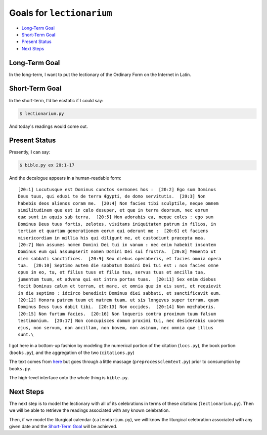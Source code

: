 ======================================================================
Goals for ``lectionarium``
======================================================================

* `Long-Term Goal`_
* `Short-Term Goal`_
* `Present Status`_
* `Next Steps`_

Long-Term Goal
======================================================================

In the long-term, I want to put the lectionary of the Ordinary Form on
the Internet in Latin.

Short-Term Goal
======================================================================

In the short-term, I'd be ecstatic if I could say:

.. code-block:: sh

    $ lectionarium.py

And today's readings would come out.

Present Status
======================================================================

Presently, I can say:

.. code-block:: sh

    $ bible.py ex 20:1-17

And the decalogue appears in a human-readable form::

    [20:1] Locutusque est Dominus cunctos sermones hos :  [20:2] Ego sum Dominus
    Deus tuus, qui eduxi te de terra Ægypti, de domo servitutis.  [20:3] Non
    habebis deos alienos coram me.  [20:4] Non facies tibi sculptile, neque omnem
    similitudinem quæ est in cælo desuper, et quæ in terra deorsum, nec eorum
    quæ sunt in aquis sub terra.  [20:5] Non adorabis ea, neque coles : ego sum
    Dominus Deus tuus fortis, zelotes, visitans iniquitatem patrum in filios, in
    tertiam et quartam generationem eorum qui oderunt me :  [20:6] et faciens
    misericordiam in millia his qui diligunt me, et custodiunt præcepta mea.
    [20:7] Non assumes nomen Domini Dei tui in vanum : nec enim habebit insontem
    Dominus eum qui assumpserit nomen Domini Dei sui frustra.  [20:8] Memento ut
    diem sabbati sanctifices.  [20:9] Sex diebus operaberis, et facies omnia opera
    tua.  [20:10] Septimo autem die sabbatum Domini Dei tui est : non facies omne
    opus in eo, tu, et filius tuus et filia tua, servus tuus et ancilla tua,
    jumentum tuum, et advena qui est intra portas tuas.  [20:11] Sex enim diebus
    fecit Dominus cælum et terram, et mare, et omnia quæ in eis sunt, et requievit
    in die septimo : idcirco benedixit Dominus diei sabbati, et sanctificavit eum.
    [20:12] Honora patrem tuum et matrem tuam, ut sis longævus super terram, quam
    Dominus Deus tuus dabit tibi.  [20:13] Non occides.  [20:14] Non mœchaberis.
    [20:15] Non furtum facies.  [20:16] Non loqueris contra proximum tuum falsum
    testimonium.  [20:17] Non concupisces domum proximi tui, nec desiderabis uxorem
    ejus, non servum, non ancillam, non bovem, non asinum, nec omnia quæ illius
    sunt.\


I got here in a bottom-up fashion by modeling the numerical portion of
the citation (``locs.py``), the book portion (``books.py``), and the
aggregation of the two (``citations.py``)

The text comes from `here
<http://vulsearch.sourceforge.net/index.html>`_ but goes through a
little massage (``preprocessclemtext.py``) prior to consumption by
``books.py``.

The high-level interface onto the whole thing is ``bible.py``.

Next Steps
======================================================================

The next step is to model the lectionary with all of its celebrations
in terms of these citations (``lectionarium.py``).  Then we will be
able to retrieve the readings associated with any known celebration.

Then, if we model the liturgical calendar (``calendarium.py``), we
will know the liturgical celebration associated with any given date
and the `Short-Term Goal`_ will be achieved.
